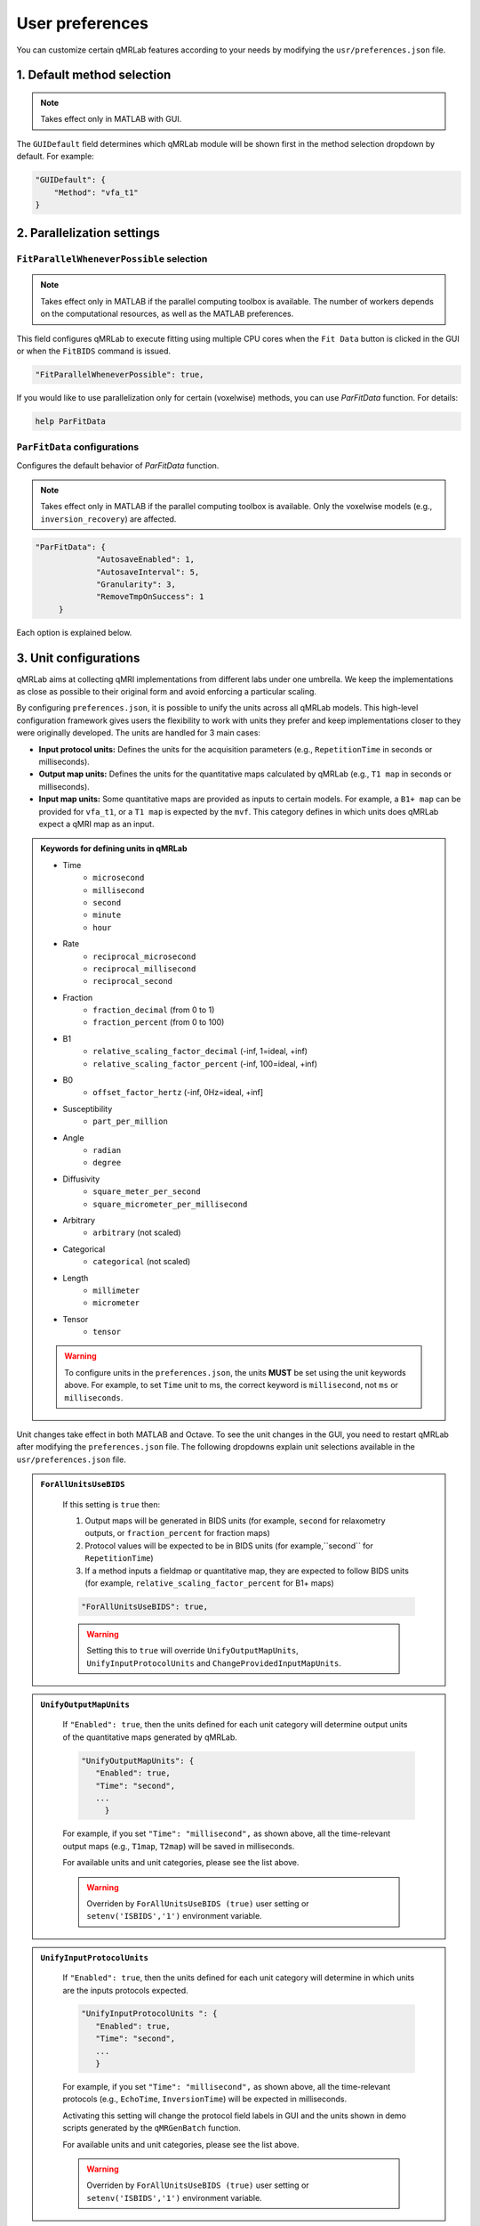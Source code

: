 User preferences
===============================================================================

You can customize certain qMRLab features according to your needs by modifying the ``usr/preferences.json`` file.

1. Default method selection
-------------------------------------------------------------------------------

.. note::
    Takes effect only in MATLAB with GUI.

The ``GUIDefault`` field determines which qMRLab module will be shown first in the method selection dropdown by default. For example: 

.. code-block:: json

   "GUIDefault": {
       "Method": "vfa_t1"
   }

2. Parallelization settings
-------------------------------------------------------------------------------

``FitParallelWheneverPossible`` selection
^^^^^^^^^^^^^^^^^^^^^^^^^^^^^^^^^^^^^^^^^^^^^^^^^^^^^^^^^^^^^^^^^^^^^^^^^^^^^^^
.. note::
    Takes effect only in MATLAB if the parallel computing toolbox is available. The number of workers depends on
    the computational resources, as well as the MATLAB preferences.

This field configures qMRLab to execute fitting using multiple CPU cores when the ``Fit Data`` button is
clicked in the GUI or when the ``FitBIDS`` command is issued.

.. code-block:: json

   "FitParallelWheneverPossible": true,

If you would like to use parallelization only for certain (voxelwise) methods, you can use `ParFitData` function. For details:

.. code-block:: matlab

   help ParFitData

``ParFitData`` configurations
^^^^^^^^^^^^^^^^^^^^^^^^^^^^^^^^^^^^^^^^^^^^^^^^^^^^^^^^^^^^^^^^^^^^^^^^^^^^^^^

Configures the default behavior of `ParFitData` function.

.. note::
    Takes effect only in MATLAB if the parallel computing toolbox is available. Only the voxelwise models (e.g., ``inversion_recovery``)
    are affected. 

.. code-block:: json

   "ParFitData": {
		"AutosaveEnabled": 1,
		"AutosaveInterval": 5,
		"Granularity": 3,
		"RemoveTmpOnSuccess": 1
	}

Each option is explained below.

.. toggle::
   
   - ``AutosaveEnabled`` ``[on 1, off 0, default 1]``
       - Save partial results when a batch is done processing or when the ``AutosaveInterval`` is reached.

   - ``AutosaveInterval`` ``[min 1, default 5]``
       - If ``AutosaveEnabled`` is set to 1, this option determines the duration (in minutes) at which the outputs will be saved. Each CPU worker times its own process.

   - ``Granularity`` ``[min 2, max 5, default 3]``
       - Determines how many data chunks will be created to parallelize the fitting.
       - ``nChunks = nCores X Granularity.``

   - ``RemoveTmpOnSuccess`` ``[min 2, max 5, default 3]``
       - Determines whether to remove ``ParFitTempResults`` folder after the execution finished successfully. For further details about ``ParFitData``:

   .. code-block:: matlab

      help ParFitData

3. Unit configurations
-------------------------------------------------------------------------------

qMRLab aims at collecting qMRI implementations from different labs under one umbrella. We keep the implementations as close as possible to their original form and avoid enforcing a particular scaling.

By configuring ``preferences.json``, it is possible to unify the units across all qMRLab models. This high-level configuration framework gives users the flexibility to work with units they prefer and keep implementations closer to they were originally developed.
The units are handled for 3 main cases: 

- **Input protocol units:** Defines the units for the acquisition parameters (e.g., ``RepetitionTime`` in seconds or milliseconds).
- **Output map units:** Defines the units for the quantitative maps calculated by qMRLab (e.g., ``T1 map`` in seconds or milliseconds).
- **Input map units:** Some quantitative maps are provided as inputs to certain models. For example, a ``B1+ map`` can be provided for ``vfa_t1``, or a ``T1 map`` is expected by the ``mvf``. This category defines in which units does qMRLab expect a qMRI map as an input.

.. admonition:: Keywords for defining units in qMRLab
   :class: dropdown

   - Time
       - ``microsecond``
       - ``millisecond``
       - ``second``
       - ``minute``
       - ``hour``
   - Rate
       - ``reciprocal_microsecond``
       - ``reciprocal_millisecond``
       - ``reciprocal_second``
   - Fraction
       - ``fraction_decimal`` (from 0 to 1)
       - ``fraction_percent`` (from 0 to 100)
   - B1
       - ``relative_scaling_factor_decimal`` (-inf, 1=ideal, +inf)
       - ``relative_scaling_factor_percent`` (-inf, 100=ideal, +inf)
   - B0
       - ``offset_factor_hertz`` (-inf, 0Hz=ideal, +inf]
   - Susceptibility
       - ``part_per_million``
   - Angle
       - ``radian`` 
       - ``degree`` 
   - Diffusivity
       - ``square_meter_per_second``
       - ``square_micrometer_per_millisecond``
   - Arbitrary
       - ``arbitrary`` (not scaled)
   - Categorical
       - ``categorical`` (not scaled)
   - Length 
       - ``millimeter``
       - ``micrometer``
   - Tensor
       - ``tensor``

   .. warning::
        To configure units in the ``preferences.json``, the units **MUST** be set using the unit keywords above. For example, to set ``Time`` unit to ms, the correct keyword is ``millisecond``, not ``ms`` or ``milliseconds``.


Unit changes take effect in both MATLAB and Octave. To see the unit changes in the GUI, you need to restart qMRLab after modifying the ``preferences.json`` file. The following dropdowns explain unit selections available in the ``usr/preferences.json`` file.

.. admonition:: ``ForAllUnitsUseBIDS``
   :class: dropdown

    If this setting is ``true`` then:

    1. Output maps will be generated in BIDS units (for example, ``second`` for relaxometry outputs, or ``fraction_percent`` for fraction maps)
    2. Protocol values will be expected to be in BIDS units (for example,``second`` for ``RepetitionTime``)
    3. If a method inputs a fieldmap or quantitative map, they are expected to follow BIDS units (for example, ``relative_scaling_factor_percent`` for B1+ maps)

    .. code-block:: json

      "ForAllUnitsUseBIDS": true,

    .. warning::
        Setting this to ``true`` will override ``UnifyOutputMapUnits``, ``UnifyInputProtocolUnits`` and ``ChangeProvidedInputMapUnits``.

.. admonition:: ``UnifyOutputMapUnits``
   :class: dropdown

    If ``"Enabled": true``, then the units defined for each unit category will determine 
    output units of the quantitative maps generated by qMRLab.

    .. code-block:: json

      "UnifyOutputMapUnits": {
         "Enabled": true,
         "Time": "second",
         ...
           }

    For example, if you set ``"Time": "millisecond",`` as shown above, all the time-relevant output maps (e.g., ``T1map``, ``T2map``) will be saved
    in milliseconds.


    For available units and unit categories, please see the list above.

    .. warning::
        Overriden by ``ForAllUnitsUseBIDS (true)`` user setting or ``setenv('ISBIDS','1')`` environment variable.

.. admonition:: ``UnifyInputProtocolUnits``
   :class: dropdown

    If ``"Enabled": true``, then the units defined for each unit category will determine 
    in which units are the inputs protocols expected.

    .. code-block:: json

      "UnifyInputProtocolUnits ": {
         "Enabled": true,
         "Time": "second",
         ...
         }

    For example, if you set ``"Time": "millisecond",`` as shown above, all the time-relevant protocols (e.g., ``EchoTime``, ``InversionTime``) will be expected
    in milliseconds.

    Activating this setting will change the protocol field labels in GUI and the units shown in demo scripts 
    generated by the ``qMRGenBatch`` function.

    For available units and unit categories, please see the list above.

    .. warning::
        Overriden by ``ForAllUnitsUseBIDS (true)`` user setting or ``setenv('ISBIDS','1')`` environment variable.

.. admonition:: ``ChangeProvidedInputMapUnits``
   :class: dropdown
 
    If ``"Enabled": true``, then the units defined for each unit category will determine 
    in which units are the input maps expected (e.g. ``B1+map`` or ``R1map``). 

    .. code-block:: json

      "ChangeProvidedInputMapUnits": {
         "Enabled": false,
         "Time": "second",
         "B1": "relative_scaling_factor_decimal",
         ...
         }

    For example, if you set ``B1`` as shown above, qMRLab will assume that the B1+ maps you provide are normalized such that ``1`` indicates ``actual`` = ``nominal`` flip angle. Values smaller than ``1`` will
    scale down the actual Flip Angle, and vice versa. Or, a ``T1map`` that is input to a qMRLab model (e.g., `mvf`) will be expected in the unit of seconds. 

    For available units and unit categories, please see the list above.

    .. warning::
        Overriden by ``ForAllUnitsUseBIDS (true)`` user setting or ``setenv('ISBIDS','1')`` environment variable.

.. note::

    qMRLab will use the units provided by original implementations when all the following settings are disabled: 
    ``UnifyOutputMapUnits``, ``UnifyInputProtocolUnits``, ``ChangeProvidedInputMapUnits`` and ``ForAllUnitsUseBIDS``.

    In this case, different models may operate in different units. For example, for ``inversion_recovery`` it is 
    ``milliseconds``, whereas for ``vfa_t1`` it is seconds. 